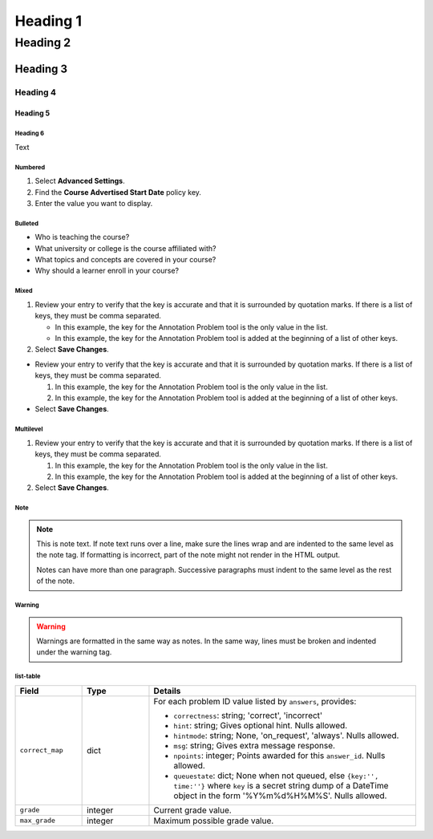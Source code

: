 #############
Heading 1
#############

*************
Heading 2
*************

===========
Heading 3
===========

Heading 4
************

Heading 5
===========

Heading 6
~~~~~~~~~~~

Text

Numbered
~~~~~~~~~~~

#. Select **Advanced Settings**.
#. Find the **Course Advertised Start Date** policy key.
#. Enter the value you want to display.

Bulleted
~~~~~~~~~~~

* Who is teaching the course?
* What university or college is the course affiliated with?
* What topics and concepts are covered in your course?
* Why should a learner enroll in your course?

Mixed
~~~~~~~~~~~

#. Review your entry to verify that the key is accurate and that it is
   surrounded by quotation marks. If there is a list of keys, they must be
   comma separated.

   * In this example, the key for the Annotation Problem tool is the only
     value in the list.

   * In this example, the key for the Annotation Problem tool is added at
     the beginning of a list of other keys.

#. Select **Save Changes**.

* Review your entry to verify that the key is accurate and that it is
  surrounded by quotation marks. If there is a list of keys, they must be comma
  separated.

  #. In this example, the key for the Annotation Problem tool is the only
     value in the list.

  #. In this example, the key for the Annotation Problem tool is added at the
     beginning of a list of other keys.

* Select **Save Changes**.

Multilevel
~~~~~~~~~~~

#. Review your entry to verify that the key is accurate and that it is
   surrounded by quotation marks. If there is a list of keys, they must be
   comma separated.

   #. In this example, the key for the Annotation Problem tool is the only
      value in the list.

   #. In this example, the key for the Annotation Problem tool is added at
      the beginning of a list of other keys.

#. Select **Save Changes**.

Note
~~~~~~~~~~~

.. note::
   This is note text. If note text runs over a line, make sure the lines wrap
   and are indented to the same level as the note tag. If formatting is
   incorrect, part of the note might not render in the HTML output.

   Notes can have more than one paragraph. Successive paragraphs must indent
   to the same level as the rest of the note.

Warning
~~~~~~~~~~~

.. warning::
   Warnings are formatted in the same way as notes. In the same way, lines
   must be broken and indented under the warning tag.

list-table
~~~~~~~~~~~

.. list-table::
   :widths: 15 15 60
   :header-rows: 1

   * - Field
     - Type
     - Details
   * - ``correct_map``
     - dict
     - For each problem ID value listed by ``answers``, provides:

       * ``correctness``: string; 'correct', 'incorrect'
       * ``hint``: string; Gives optional hint. Nulls allowed.
       * ``hintmode``: string; None, 'on_request', 'always'. Nulls allowed.
       * ``msg``: string; Gives extra message response.
       * ``npoints``: integer; Points awarded for this ``answer_id``. Nulls allowed.
       * ``queuestate``: dict; None when not queued, else ``{key:'', time:''}``
         where ``key`` is a secret string dump of a DateTime object in the form
         '%Y%m%d%H%M%S'. Nulls allowed.

   * - ``grade``
     - integer
     - Current grade value.
   * - ``max_grade``
     - integer
     - Maximum possible grade value.
